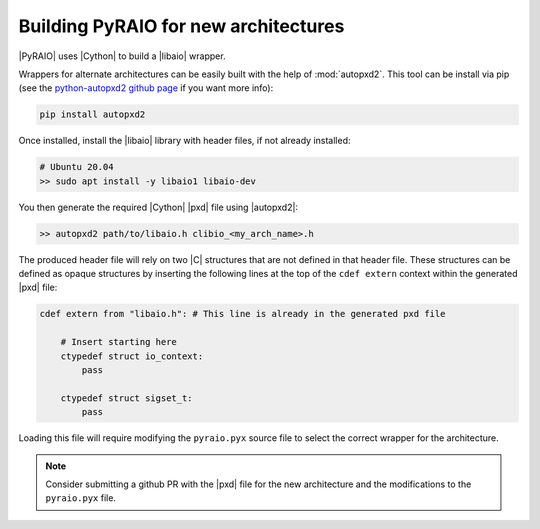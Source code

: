 Building PyRAIO for new architectures
--------------------------------------

|PyRAIO| uses |Cython| to build a |libaio| wrapper.

Wrappers for alternate architectures can be easily built with the help of :mod:`autopxd2`. This tool can be install via pip (see the `python-autopxd2 github page <https://github.com/gabrieldemarmiesse/python-autopxd2>`__ if you want more info):

.. code-block:: console

    pip install autopxd2

Once installed, install the |libaio| library with header files, if not already installed:

.. code-block:: console

   # Ubuntu 20.04
   >> sudo apt install -y libaio1 libaio-dev

You then generate the required |Cython| |pxd| file using |autopxd2|:

.. code-block:: console

   >> autopxd2 path/to/libaio.h clibio_<my_arch_name>.h

The produced header file will rely on two |C| structures that are not defined in that header file. These structures can be defined as opaque structures by inserting the following lines at the top of the ``cdef extern`` context within the generated |pxd| file:

.. code-block::

    cdef extern from "libaio.h": # This line is already in the generated pxd file

        # Insert starting here
        ctypedef struct io_context:
            pass

        ctypedef struct sigset_t:
            pass

Loading this file will require modifying the ``pyraio.pyx`` source file to select the correct wrapper for the architecture.

.. note:: Consider submitting a github PR with the |pxd| file for the new architecture and the modifications to the ``pyraio.pyx`` file.
